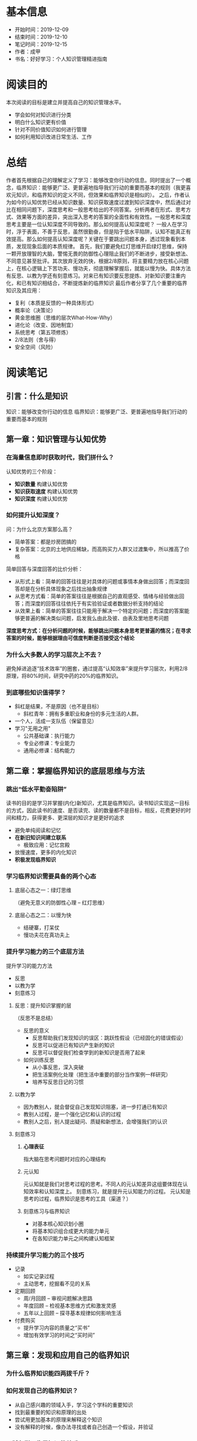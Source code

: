 #+TITLE 好好学习：个人知识管理精进指南
* 基本信息
  - 开始时间：2019-12-09
  - 结束时间：2019-12-10
  - 笔记时间：2019-12-15
  - 作者：成甲
  - 书名：好好学习：个人知识管理精进指南
* 阅读目的
  本次阅读的目标是建立并提高自己的知识管理水平。
  - 学会如何对知识进行分类
  - 明白什么知识更有价值
  - 针对不同价值知识如何进行管理
  - 如何利用知识改进日常生活、工作
* 总结
  作者首先根据自己的理解定义了学习：能够改变你行动的信息。同时提出了一个概念，临界知识：能够更广泛、更普遍地指导我们行动的重要而基本的规则（我更喜欢元知识，和临界知识的定义不同，但效果和临界知识是相似的）。
  之后，作者认为如今的认知优势已经从知识数量、知识获取速度过渡到知识深度中，然后通过对比在相同问题下，深度思考和一般思考给出的不同答案。分析两者在形式、思考方式、效果等方面的差异，突出深入思考的答案的全面性和有效性。一般思考和深度思考主要是一位认知深度不同导致的。那么如何提高认知深度呢？
  一般人在学习时，浮于表面，不善于反思，虽然很勤奋，但是陷于低水平陷阱，认知不能真正有效提高。那么如何提高认知深度呢？关键在于要跳出问题本身，透过现象看到本质，发现现象后面的本质规律。
  首先，我们要避免红灯思维开启绿灯思维，保持一颗开放理智的大脑，警惕无畏的防御性心理阻止我们的不断进步，接受新想法、不同意见甚至批评。其次放弃无效的快，根据2/8原则，将主要精力放在核心问题上，在核心逻辑上下苦功夫、慢功夫，彻底理解掌握后，就能以慢为快。具体方法有反思、以教为学还有刻意练习。对来已有知识要反思提炼、对新知识要注重内化，和已有知识相结合，不断提炼新的临界知识
  最后作者分享了几个重要的临界知识及其应用：
  - 复利（本质是反馈的一种具体形式）
  - 概率论（决策论）
  - 黄金思维圈（思维的层次What-How-Why）
  - 进化论（改变、因地制宜）
  - 系统思考（第五项修炼）
  - 2/8法则（舍与得）
  - 安全空间（风险）
* 阅读笔记
** 引言：什么是知识
   知识：能够改变你行动的信息
   临界知识：能够更广泛、更普遍地指导我们行动的重要而基本的规则
** 第一章：知识管理与认知优势
*** 在海量信息即时获取时代，我们拼什么？
    认知优势的三个阶段：
    - *知识数量* 构建认知优势
    - *知识获取速度* 构建认知优势
    - *知识深度* 构建认知优势
*** 如何提升认知深度？
    问：为什么北京方案那么高？
    - 简单答案：都是炒房团搞的
    - 复杂答案：北京的土地供应稀缺，而高购买力人群又过渡集中，所以推高了价格

    简单回答与深度回答的比价分析：
    - 从形式上看：简单的回答往往是对具体的问题或事情本身做出回答；而深度回答却是在分析具体现象之后找出抽象规律
    - 从思考方式看：简单的答案往往是根据自己的直观感受、情绪与经验做出回答；而深度的回答往往依托于有实验验证或者数据分析支持的结论
    - 从效果上看：简单的答案往往只能用于解决一个特定的问题；而深度的答案能够更普遍的解决类似问题，启发我么由此及彼、由表及里地思考问题

    *深度思考方式：在分析问题的时候，能够跳出问题本身思考更普遍的情况；在寻求答案的时候，能够根据理由可信度判断是否接受这个结论*
*** 为什么大多数人的学习层次上不去？
    避免掉进追逐“技术效率”的圈套，通过提高“认知效率”来提升学习层次，利用2/8原理，将80%时间，研究中药的20%的临界知识。
*** 到底哪些知识值得学？
    - 斜杠是结果，不是原因（也不是目标）
      - 斜杠青年：拥有多重职业和身份的多元生活的人群。
    - 一个人，活成一支队伍（保留意见）
    - 学习"无用之用"
      - 公共基础课：执行能力
      - 专业必修课：专业能力
      - 通用必修课：结构能力
** 第二章：掌握临界知识的底层思维与方法
*** 跳出“低水平勤奋陷阱”
    读书的目的是学习并掌握(内化)新知识，尤其是临界知识。读书知识实现这一目标的方式，因此读书的速度、是否读完、读的数量都不是目标，相反，花费更好的时间和精力，获得更多、更深层的知识才是更好的追求
    - 避免单纯阅读和记忆
    - *在新旧知识间建立联系*
      - 极致应用：记忆宫殿
    - 放慢速度，更多的内化知识
    - *积极发现临界知识*
*** 学习临界知识需要具备的两个心态
**** 底层心态之一：绿灯思维
     （避免无意义的防御性心理 -- 红灯思维）
**** 底层心态之二：以慢为快
     - 结硬寨，打呆仗
     - 慢功夫花在真功夫上
*** 提升学习能力的三个底层方法
    提升学习的能力方法
     - 反思
     - 以教为学
     - 刻意练习
**** 反思：提升知识掌握的层
     （反思不是总结）
     - 反思的意义
       - 反思帮助我们发现知识的误区：跳跃性假设（已经固化的错误假设）
       - 反思可以促进已有知识产生新的知识
       - 反思可以督促我们检查学到的新知识是否用了起来
     - 如何训练反思
       - 从小事反思，深入突破
       - 把生活案例化处理（把生活中重要的部分当作案例一样研究）
       - 培养写反思日记的习惯
**** 以教为学
     - 因为教别人，就会督促自己发现知识阻塞，进一步打通已有知识
     - 教别人过程，是一个强化记忆和认识的过程
     - 教别人之后，别人提出疑问、质疑和新想法，会增强我们的认识
**** 刻意练习
***** *心理表征*
      指大脑在思考问题时对应的心理结构
***** 元认知
      元认知就是我们对思考过程的思考。不同人的元认知差异这组要体现在认知效率和认知深度上。
      刻意练习，就是提升元认知能力的过程。
      元认知是思考的过程，临界知识是思考的工具（渠道？）
***** 刻意练习与临界知识
      - 对基本核心知识划小圈
      - 将基本知识组合成更大的能力单元
      - 在各知识能力单元之间构建认知框架
*** 持续提升学习能力的三个技巧
    - 记录
      - 如实记录过程
      - 主动思考，挖掘看不见的关系
    - 定期回顾
      - 周/月回顾 -- 审视问题解决思路
      - 年度回顾 -- 检视基本思维方式和激发灵感
      - 五年以上回顾 -- 探寻基本规律如何影响生活
    - 付费购买
      - 提升学习内容的质量之“买书”
      - 增加有效学习的时间之“买时间”
** 第三章：发现和应用自己的临界知识
*** 为什么临界知识能四两拨千斤？
*** 如何发现自己的临界知识？
    - 从自己感兴趣的领域入手，学习这个学科的重要知识
    - 找到最重要的知识和原理的出处
    - 尝试用更加基本的原理来解释这个知识
    - 没有解释的时候，像办法寻找或者自己创造一个假设，并验证
*** 天赋与学习临界知识的关系
*** 如何应用功能临界知识
    - 借助外部资源掌握临界知识
    - 可以练习掌握的临界知识
      - 抓住问题的本质进行练习
      - 大量地持续练习
**** 应激性反应与单因果思考方式
**** 结构性反应与系统化思考方式
     指我们在做选择时，不仅要根据接触到的 现象做出反应，还要思考导致这个现象的系统结构是什么
**** 解释问题的三个层次
     - 现象层次
     - 技术规律层次
     - 底层规律层次
*** 用临界知识构建自己的“能力圈”
**** 每个人都有能力圈
     能力圈：能力全是由你真正擅长并懂得的知识组成的，而且在这些领域里，你 比90%的人做的好
**** 要配得上自己的欲望
     *我们的重大角色都应在我们的能力圈中进行*
**** 做狙击手，而非敢死队
** 第四章：案例：核心临界知识及其应用
*** 复利效应
    （复利的本质是反馈）
*** 概率论
    - *为大概率坚持，为小概率备份*
    - 小概率下总有“幸运儿”，但你学不来
    - 概率不是固定值，而是动态值
*** 黄金思维圈
    由表及里的顺序是：
    - What: 现象、成果
    - How: 方法、措施
    - Why: 目的、理念
*** 进化论
    - 与鬼共舞（不知变通）
    - 拥抱变化
    - 位置比努力更重要
*** 系统思考
    - 高效的方法总是反直觉（针对拥有大量错误假设，或者说错误尝试的情况）
    - 思考“关系”，而非“人和事物”
    - 系统反馈
    - 系统思考：找到关键解
    - 培养系统思考的能力
      - 关注“关系”，而非“事物”
      - 分析系统结构
      - 独立思考，快速试错
      - 系统关键解有时在信息制高点
*** 二八法则
**** 人脉三个价值
    - 情感，提供情感慰藉
    - 信息，提供信息情报
    - 能力，分享资源能力
**** 人际关系的“结构洞”
**** 人脉蜂窝：从串联到并联
**** 人脉价值：分享资源与能力
*** 安全空间
    （风险意识）
    - 冗余：对系统发生极端情况
    - 精简：减少有风险的决策
    - 构建反脆弱的安全空间：不是对系统的结果进行应对，而是直接改变系统的性质
*** 临界知识的综合应用
** 结语：认知优势的未来
